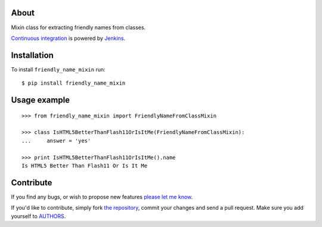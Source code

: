 About
=====

Mixin class for extracting friendly names from classes.

`Continuous integration`_ is powered by `Jenkins`_.

.. image:: http://ci.petarmaric.com/job/friendly_name_mixin/badge/icon
   :target: http://ci.petarmaric.com/job/friendly_name_mixin/

.. _`Continuous integration`: http://ci.petarmaric.com/job/friendly_name_mixin/
.. _`Jenkins`: https://jenkins-ci.org/

Installation
============

To install ``friendly_name_mixin`` run::

    $ pip install friendly_name_mixin


Usage example
=============

::

    >>> from friendly_name_mixin import FriendlyNameFromClassMixin

    >>> class IsHTML5BetterThanFlash11OrIsItMe(FriendlyNameFromClassMixin):
    ...     answer = 'yes'

    >>> print IsHTML5BetterThanFlash11OrIsItMe().name
    Is HTML5 Better Than Flash11 Or Is It Me


Contribute
==========

If you find any bugs, or wish to propose new features `please let me know`_.

If you'd like to contribute, simply fork `the repository`_, commit your changes
and send a pull request. Make sure you add yourself to `AUTHORS`_.

.. _`please let me know`: https://github.com/petarmaric/friendly_name_mixin/issues/new
.. _`the repository`: https://github.com/petarmaric/friendly_name_mixin
.. _`AUTHORS`: https://github.com/petarmaric/friendly_name_mixin/blob/master/AUTHORS

